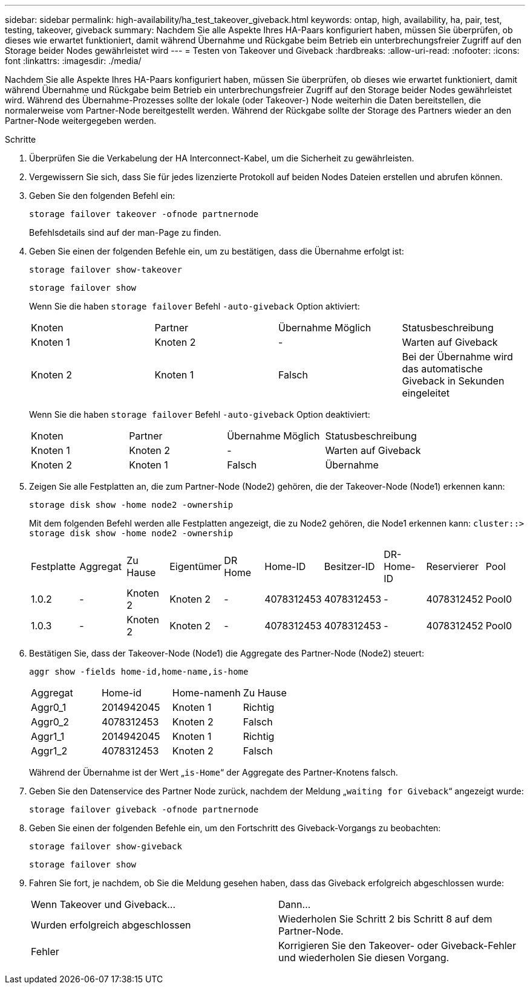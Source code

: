 ---
sidebar: sidebar 
permalink: high-availability/ha_test_takeover_giveback.html 
keywords: ontap, high, availability, ha, pair, test, testing, takeover, giveback 
summary: Nachdem Sie alle Aspekte Ihres HA-Paars konfiguriert haben, müssen Sie überprüfen, ob dieses wie erwartet funktioniert, damit während Übernahme und Rückgabe beim Betrieb ein unterbrechungsfreier Zugriff auf den Storage beider Nodes gewährleistet wird 
---
= Testen von Takeover und Giveback
:hardbreaks:
:allow-uri-read: 
:nofooter: 
:icons: font
:linkattrs: 
:imagesdir: ./media/


[role="lead"]
Nachdem Sie alle Aspekte Ihres HA-Paars konfiguriert haben, müssen Sie überprüfen, ob dieses wie erwartet funktioniert, damit während Übernahme und Rückgabe beim Betrieb ein unterbrechungsfreier Zugriff auf den Storage beider Nodes gewährleistet wird. Während des Übernahme-Prozesses sollte der lokale (oder Takeover-) Node weiterhin die Daten bereitstellen, die normalerweise vom Partner-Node bereitgestellt werden. Während der Rückgabe sollte der Storage des Partners wieder an den Partner-Node weitergegeben werden.

.Schritte
. Überprüfen Sie die Verkabelung der HA Interconnect-Kabel, um die Sicherheit zu gewährleisten.
. Vergewissern Sie sich, dass Sie für jedes lizenzierte Protokoll auf beiden Nodes Dateien erstellen und abrufen können.
. Geben Sie den folgenden Befehl ein:
+
`storage failover takeover -ofnode partnernode`

+
Befehlsdetails sind auf der man-Page zu finden.

. Geben Sie einen der folgenden Befehle ein, um zu bestätigen, dass die Übernahme erfolgt ist:
+
`storage failover show-takeover`

+
`storage failover show`

+
--
Wenn Sie die haben `storage failover` Befehl `-auto-giveback` Option aktiviert:

|===


| Knoten | Partner | Übernahme Möglich | Statusbeschreibung 


| Knoten 1 | Knoten 2 | - | Warten auf Giveback 


| Knoten 2 | Knoten 1 | Falsch | Bei der Übernahme wird das automatische Giveback in Sekunden eingeleitet 
|===
Wenn Sie die haben `storage failover` Befehl `-auto-giveback` Option deaktiviert:

|===


| Knoten | Partner | Übernahme Möglich | Statusbeschreibung 


| Knoten 1 | Knoten 2 | - | Warten auf Giveback 


| Knoten 2 | Knoten 1 | Falsch | Übernahme 
|===
--
. Zeigen Sie alle Festplatten an, die zum Partner-Node (Node2) gehören, die der Takeover-Node (Node1) erkennen kann:
+
`storage disk show -home node2 -ownership`

+
--
Mit dem folgenden Befehl werden alle Festplatten angezeigt, die zu Node2 gehören, die Node1 erkennen kann:
`cluster::> storage disk show -home node2 -ownership`

|===


| Festplatte | Aggregat | Zu Hause | Eigentümer | DR Home | Home-ID | Besitzer-ID | DR-Home-ID | Reservierer | Pool 


| 1.0.2 | - | Knoten 2 | Knoten 2 | - | 4078312453 | 4078312453 | - | 4078312452 | Pool0 


| 1.0.3 | - | Knoten 2 | Knoten 2 | - | 4078312453 | 4078312453 | - | 4078312452 | Pool0 
|===
--
. Bestätigen Sie, dass der Takeover-Node (Node1) die Aggregate des Partner-Node (Node2) steuert:
+
`aggr show ‑fields home‑id,home‑name,is‑home`

+
--
|===


| Aggregat | Home-id | Home-namenh | Zu Hause 


 a| 
Aggr0_1
 a| 
2014942045
 a| 
Knoten 1
 a| 
Richtig



 a| 
Aggr0_2
 a| 
4078312453
 a| 
Knoten 2
 a| 
Falsch



 a| 
Aggr1_1
 a| 
2014942045
 a| 
Knoten 1
 a| 
Richtig



| Aggr1_2 | 4078312453 | Knoten 2  a| 
Falsch

|===
Während der Übernahme ist der Wert „`is-Home`“ der Aggregate des Partner-Knotens falsch.

--
. Geben Sie den Datenservice des Partner Node zurück, nachdem der Meldung „`waiting for Giveback`“ angezeigt wurde:
+
`storage failover giveback -ofnode partnernode`

. Geben Sie einen der folgenden Befehle ein, um den Fortschritt des Giveback-Vorgangs zu beobachten:
+
`storage failover show-giveback`

+
`storage failover show`

. Fahren Sie fort, je nachdem, ob Sie die Meldung gesehen haben, dass das Giveback erfolgreich abgeschlossen wurde:
+
--
|===


| Wenn Takeover und Giveback... | Dann... 


| Wurden erfolgreich abgeschlossen | Wiederholen Sie Schritt 2 bis Schritt 8 auf dem Partner-Node. 


| Fehler | Korrigieren Sie den Takeover- oder Giveback-Fehler und wiederholen Sie diesen Vorgang. 
|===
--

